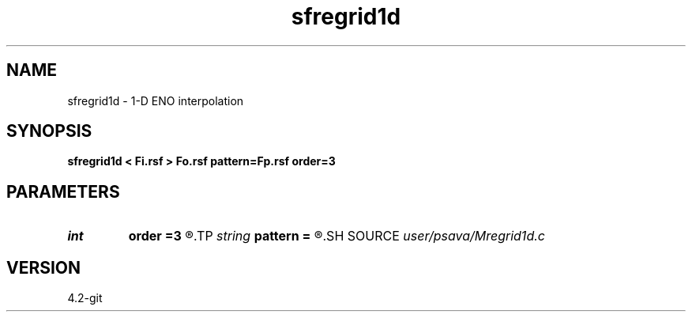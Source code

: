 .TH sfregrid1d 1  "APRIL 2023" Madagascar "Madagascar Manuals"
.SH NAME
sfregrid1d \- 1-D ENO interpolation 
.SH SYNOPSIS
.B sfregrid1d < Fi.rsf > Fo.rsf pattern=Fp.rsf order=3
.SH PARAMETERS
.PD 0
.TP
.I int    
.B order
.B =3
.R  
.TP
.I string 
.B pattern
.B =
.R  	auxiliary input file name
.SH SOURCE
.I user/psava/Mregrid1d.c
.SH VERSION
4.2-git
